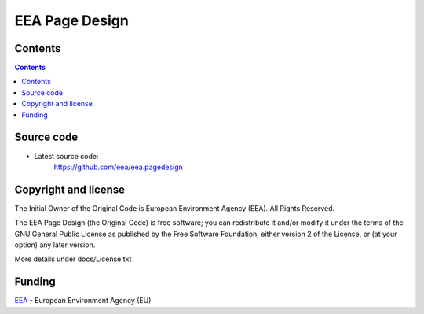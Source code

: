 ===============
EEA Page Design
===============
.. image:: https://ci.eionet.europa.eu/buildStatus/icon?job=eea/eea.pagedesign/develop
  :target: https://ci.eionet.europa.eu/job/eea/job/eea.pagedesign/job/develop/display/redirect
  :alt: develop
.. image:: https://ci.eionet.europa.eu/buildStatus/icon?job=eea/eea.pagedesign/master
  :target: https://ci.eionet.europa.eu/job/eea/job/eea.pagedesign/job/master/display/redirect
  :alt: master


Contents
========

.. contents::


Source code
===========

- Latest source code:
    https://github.com/eea/eea.pagedesign


Copyright and license
=====================
The Initial Owner of the Original Code is European Environment Agency (EEA).
All Rights Reserved.

The EEA Page Design (the Original Code) is free software;
you can redistribute it and/or modify it under the terms of the GNU
General Public License as published by the Free Software Foundation;
either version 2 of the License, or (at your option) any later
version.

More details under docs/License.txt


Funding
=======

EEA_ - European Environment Agency (EU)

.. _EEA: https://www.eea.europa.eu/

